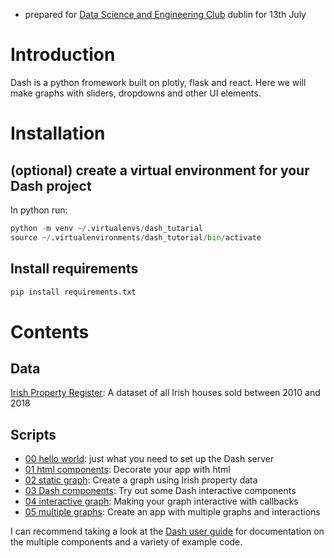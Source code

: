 - prepared for [[https://www.meetup.com/Data-Science-and-Engineering-Club/events/262612917/][Data Science and Engineering Club]] dublin for 13th July

* Introduction
  Dash is a python fromework built on plotly, flask and react. Here we will make graphs with sliders, dropdowns and other UI elements.
* Installation
** (optional) create a virtual environment for your Dash project
In python run:
#+begin_src python
python -m venv ~/.virtualenvs/dash_tutarial
source ~/.virtualenvironments/dash_tutorial/bin/activate
#+end_src
** Install requirements
#+begin_src bash
pip install requirements.txt
#+end_src
* Contents
** Data
   [[https://raw.githubusercontent.com/benjaminsuarez/sklearn_workshop/master/PPR-ALL.csv][Irish Property Register]]: A dataset of all Irish houses sold between 2010 and 2018
** Scripts
   - [[https://github.com/benjaminsuarez/dash-tutorial/blob/master/00_hello_world.py][00 hello world]]: just what you need to set up the Dash server
   - [[https://github.com/benjaminsuarez/dash-tutorial/blob/master/01_html_components.py][01 html components]]: Decorate your app with html
   - [[https://github.com/benjaminsuarez/dash-tutorial/blob/master/02_static_graph.py][02 static graph]]: Create a graph using Irish property data
   - [[https://github.com/benjaminsuarez/dash-tutorial/blob/master/03_dash_components.py][03 Dash components]]: Try out some Dash interactive components
   - [[https://github.com/benjaminsuarez/dash-tutorial/blob/master/04_interactive_graph.py][04 interactive graph]]: Making your graph interactive with callbacks
   - [[https://github.com/benjaminsuarez/dash-tutorial/blob/master/05_multiple_graphs.py][05 multiple graphs]]: Create an app with multiple graphs and interactions

I can recommend taking a look at the [[http://dash-docs.herokuapp.com/][Dash user guide]] for documentation on the multiple components and a variety of example code.
